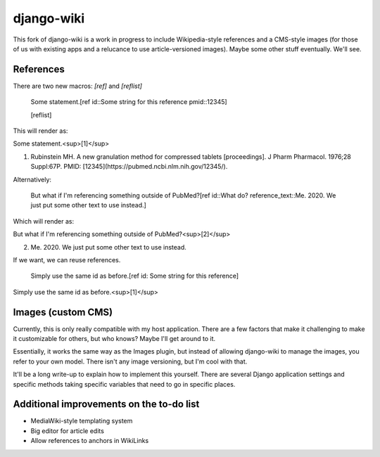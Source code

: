 django-wiki
===========
This fork of django-wiki is a work in progress to include Wikipedia-style references and a CMS-style images (for those of us with existing apps and a relucance to use article-versioned images). Maybe some other stuff eventually. We'll see.

References
------------

There are two new macros: `[ref]` and `[reflist]`

    Some statement.[ref id::Some string for this reference pmid::12345]

    [reflist]

This will render as:

Some statement.<sup>[1]</sup>

1. Rubinstein MH. A new granulation method for compressed tablets [proceedings]. J Pharm Pharmacol. 1976;28 Suppl:67P. PMID: [12345](https://pubmed.ncbi.nlm.nih.gov/12345/).

Alternatively:

    But what if I'm referencing something outside of PubMed?[ref id::What do? reference_text::Me. 2020. We just put some other text to use instead.]

Which will render as:

But what if I'm referencing something outside of PubMed?<sup>[2]</sup>

2. Me. 2020. We just put some other text to use instead.

If we want, we can reuse references.

    Simply use the same id as before.[ref id: Some string for this reference]

Simply use the same id as before.<sup>[1]</sup>

Images (custom CMS)
-------------------

Currently, this is only really compatible with my host application. There are a few factors that make it challenging to make it customizable for others, but who knows? Maybe I'll get around to it.

Essentially, it works the same way as the Images plugin, but instead of allowing django-wiki to manage the images, you refer to your own model. There isn't any image versioning, but I'm cool with that.

It'll be a long write-up to explain how to implement this yourself. There are several Django application settings and specific methods taking specific variables that need to go in specific places.


Additional improvements on the to-do list
------------

* MediaWiki-style templating system
* Big editor for article edits
* Allow references to anchors in WikiLinks

